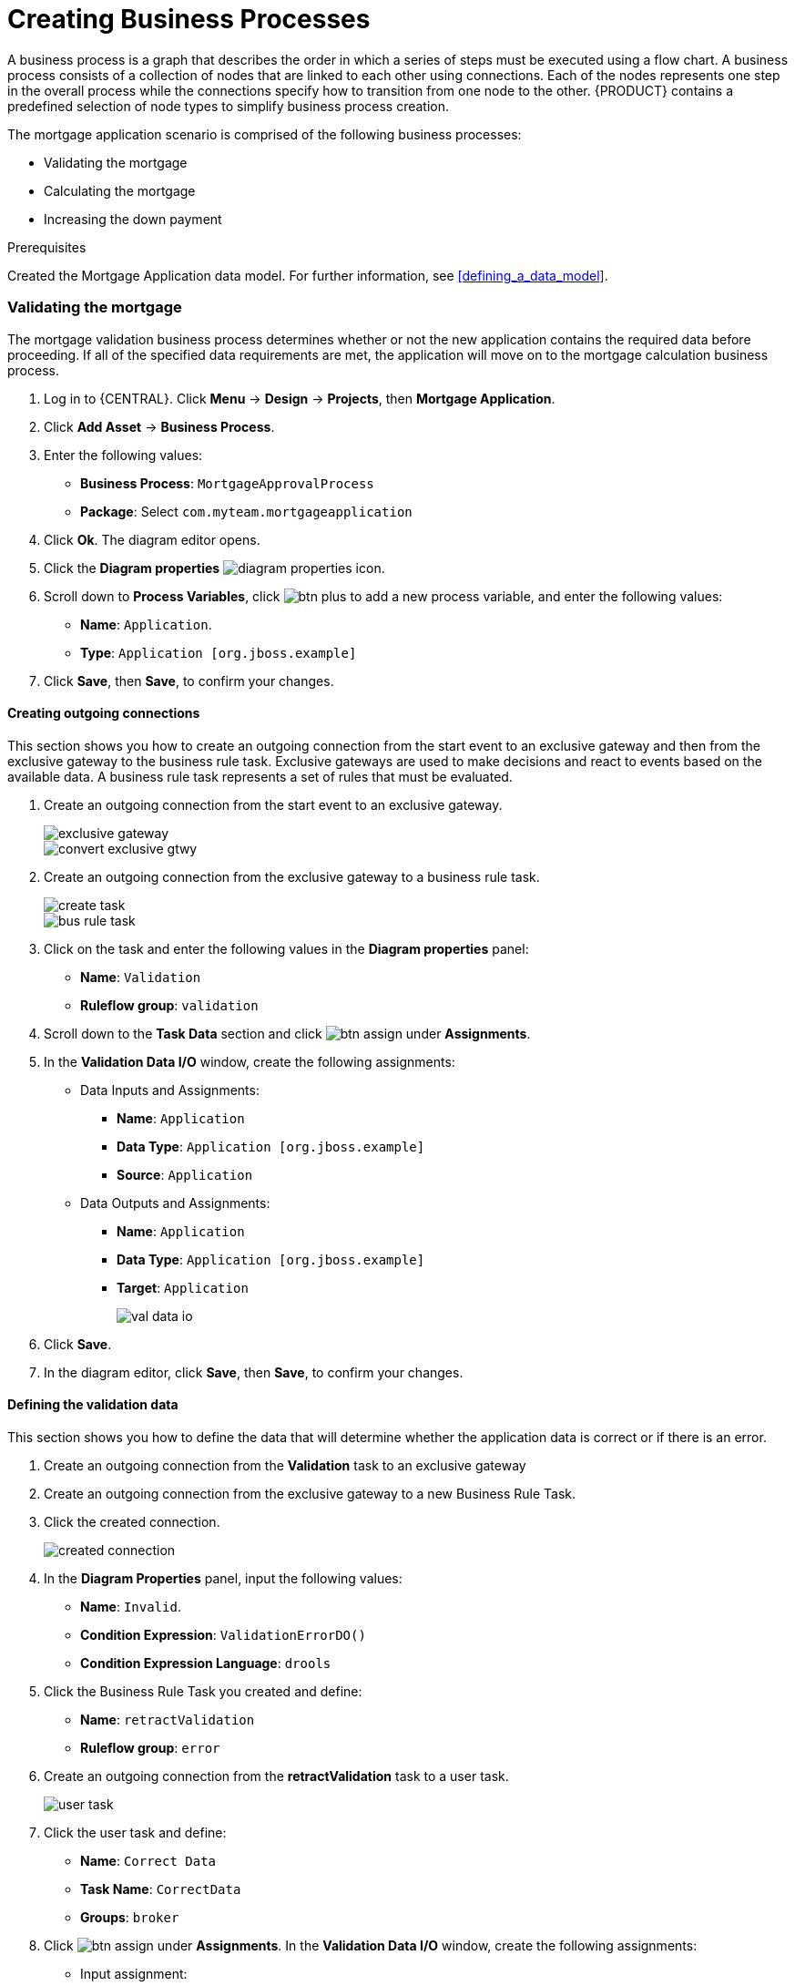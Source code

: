 [id='_modeling_a_business_process']
= Creating Business Processes

A business process is a graph that describes the order in which a series of steps must be executed using a flow chart. A business process consists of a collection of nodes that are linked to each other using connections. Each of the nodes represents one step in the overall process while the connections specify how to transition from one node to the other. {PRODUCT} contains a predefined selection of node types to simplify business process creation.

The mortgage application scenario is comprised of the following business processes:

* Validating the mortgage
* Calculating the mortgage
* Increasing the down payment

.Prerequisites

Created the Mortgage Application data model. For further information, see <<defining_a_data_model>>.

=== Validating the mortgage
The mortgage validation business process determines whether or not the new application contains the required data before proceeding. If all of the specified data requirements are met, the application will move on to the mortgage calculation business process.

. Log in to {CENTRAL}. Click *Menu* -> *Design* -> *Projects*, then *Mortgage Application*.
. Click *Add Asset* -> *Business Process*.
. Enter the following values:
+
* *Business Process*: `MortgageApprovalProcess`
* *Package*: Select `com.myteam.mortgageapplication`

. Click *Ok*. The diagram editor opens.
. Click the *Diagram properties* image:diagram_properties.png[] icon.
. Scroll down to *Process Variables*, click image:btn_plus.png[] to add a new process variable, and enter the following values:
+
* *Name*: `Application`.
* *Type*: `Application [org.jboss.example]`

. Click *Save*, then *Save*, to confirm your changes.

==== Creating outgoing connections
This section shows you how to create an outgoing connection from the start event to an exclusive gateway and then from the exclusive gateway to the business rule task. Exclusive gateways are used to make decisions and react to events based on the available data. A business rule task represents a set of rules that must be evaluated.

. Create an outgoing connection from the start event to an exclusive gateway.
+
image::exclusive-gateway.png[]

+
image::convert-exclusive-gtwy.png[]

. Create an outgoing connection from the exclusive gateway to a business rule task.
+
image::create-task.png[]

+
image::bus-rule-task.png[]

. Click on the task and enter the following values in the *Diagram properties* panel:
+
* *Name*: `Validation`
* *Ruleflow group*: `validation`
. Scroll down to the *Task Data* section and click image:btn_assign.png[] under *Assignments*.
. In the *Validation Data I/O* window, create the following assignments:
** Data Inputs and Assignments:
*** *Name*: `Application`
*** *Data Type*: `Application [org.jboss.example]`
*** *Source*: `Application`
** Data Outputs and Assignments:
*** *Name*: `Application`
*** *Data Type*: `Application [org.jboss.example]`
*** *Target*: `Application`
+
image::val-data-io.png[]

. Click *Save*.
. In the diagram editor, click *Save*, then *Save*, to confirm your changes.

==== Defining the validation data
This section shows you how to define the data that will determine whether the application data is correct or if there is an error.

. Create an outgoing connection from the *Validation* task to an exclusive gateway
. Create an outgoing connection from the exclusive gateway to a new Business Rule Task.
. Click the created connection.
+
image::created-connection.png[]

. In the *Diagram Properties* panel, input the following values:
+
* *Name*: `Invalid`.
* *Condition Expression*: `ValidationErrorDO()`
* *Condition Expression Language*: `drools`

. Click the Business Rule Task you created and define:
+
* *Name*: `retractValidation`
* *Ruleflow group*: `error`
. Create an outgoing connection from the *retractValidation* task to a user task.
+
image::user_task.png[]

. Click the user task and define:
+
* *Name*: `Correct Data`
* *Task Name*: `CorrectData`
* *Groups*: `broker`
. Click image:btn_assign.png[] under *Assignments*. In the *Validation Data I/O* window, create the following assignments:
** Input assignment:
*** *Name*: `taskinputApplication`
*** *Data Type*: `Application [org.jboss.example]`
*** *Source*: `Application`
** Output assignment:
*** *Name*: `taskoutputApplication`
*** *Data Type*: `Application [org.jboss.example]`
*** *Target*: `Application`
. Click *Save*.
. In the diagram editor, click *Save*, then *Save*, to confirm your changes.
. Connect the *Correct Data* back to the first exclusive gateway. Your workflow should look similar to the following diagram:
+
image::workflow1.png[]

=== Calculating the mortgage
The mortgage calculation business process determines the applicant's mortgage borrowing limit.

. Return to the second exclusive gateway. Create an outgoing connection to a Business Rule Task.
+
image::second-gateway.png[]

. Click the created connection.
+
image::drools-valid.png[]

. In the *Diagram Properties* panel, input the following values:
+
* *Name*: `Valid`.
* *Condition Expression*: `not ValidationErrorDO()`
* *Condition Expression Language*: `drools`

. Click the created Business Rule Task and define:
+
* *Name*: `Mortgage Calculation`
* *Rule Flow Group*: `mortgagecalculation`
. Click on an empty space on the canvas, scroll down *Process Data* in the *Diagram Properties* panel, and declare a new process variable:
+
image::new-proc-var.png[]

+
* *Name*: `inlimit`
* *Type*: `boolean`

. Create an outgoing connection from the *MortgageCalculation* task and connect it to a user task.
+
image::qualify-task.png[]

. Click on the user task and define:
+
* *Name*: `Qualify`
* *Task Name*: `Qualify`
* *Groups*: `approver`
* Click image:btn_assign.png[] under *Assignments*. In the *Validation Data I/O* window, create the following assignments:
** Input assignments:
*** *Name*: `Application`
*** *Data Type*: `Application [org.jboss.example]`
*** *Source*: `Application`
*** *Name*: `inlimit`
*** *Data Type*: `boolean`
*** *Source*: `inlimit`
** Output assignments:
*** *Name*: `Application`
*** *Data Type*: `Application [org.jboss.example]`
*** *Target*: `Application`
*** *Name*: `inlimit`
*** *Data Type*: `boolean`
*** *Source*: `inlimit`
. Click *Save*. Above the canvas, click *Save*, then *Save*, to confirm your changes.
. Create an outgoing connection from the *Qualify* task and connect it to an exclusive gateway.
. Create an outgoing connection from the exclusive gateway and connect it to a user task. Then, click the connection, name it `in Limit` and define the following Java expression:
+
[source,java]
----
return  KieFunctions.isTrue(inlimit);
----
+
image::inlimit-true.png[]

. Click the user task and define:
+
* *Name*: `Final Approval`
* *Task Name*: `finalapproval`
* *Groups*: `manager`
* Click image:btn_assign.png[] under *Assignments*. In the *Validation Data I/O* window, create the following assignments:
** Input assignments:
*** *Name*: `Application`
*** *Data Type*: `Application [org.jboss.example]`
*** *Source*: `Application`
*** *Name*: `inlimit`
*** *Data Type*: `boolean`
*** *Source*: `inlimit`
** Output assignment:
*** *Name*: `Application`
*** *Data Type*: `Application [org.jboss.example]`
*** *Target*: `Application`

=== Increasing the down payment
The increasing the down payment business process checks to see if the applicant qualifies for the loan by increasing their down payment. The final result will be either the final loan approval, or loan denial based on the applicant's inability to increase the down payment.

. Create an outgoing connection from the *Final Approval* task and connect it to an end event.
+
image::end-event.png[]

. Return to the exclusive gateway that connects with the *Final Approval* task. Create a second outgoing connection and connect it to a new user task.
+
image::new-task.png[]

. Click the connection, name it `Not in Limit` and define the following Java expression:
+
[source,java]
----
return  KieFunctions.isFalse(inlimit);
----
+
image::not-inlimit.png[]

. Click an empty space on the canvas, then declare a new process variable:
+
* *Name*: `incdownpayment`
* *Type*: `boolean`
. Click the created user task and define:
+
* *Name*: `Increase Down Payment`
* *Task Name*: `incdown`
* *Groups*: `broker`
* Click image:btn_assign.png[] under *Assignments*. In the *Validation Data I/O* window, create the following assignments:
** Input assignments:
*** *Name*: `Application`
*** *Data Type*: `Application [org.jboss.example]`
*** *Source*: `Application`
** Output assignment:
*** *Name*: `Application`
*** *Data Type*: `Application [org.jboss.example]`
*** *Target*: `Application`
*** *Name*: `incdownpayment`
*** *Data Type*: `Boolean`
*** *Target*: `incdownpayment`
. Click *Save*. Above the canvas, click *Save*, then *Save*, to confirm your changes.
. Create an outgoing connection from the *Increase Down Payment* task and connect it to an exclusive gateway.
. Create an outgoing connection from the exclusive gateway and connect it to an end event. Then, click the connection, name it `Down payment not increased`, and create the following Java expression:
+
[source,java]
----
return  KieFunctions.isFalse(incdownpayment);
----
. Create an outgoing connection from the exclusive gateway and connect it to the first exclusive gateway. Then, click the connection, name it `Down payment increased`, and create the following Java expression:
+
[source,java]
----
return  KieFunctions.isTrue(incdownpayment);
----
. Click *Save*. Above the canvas, click *Save*, then *Save*, to confirm your changes.

The final version of the business process, sorted into lanes, looks as follows:

image::finalBP.png[]

Click the *process-app-start* label to return to the *Assets* view of the project.
